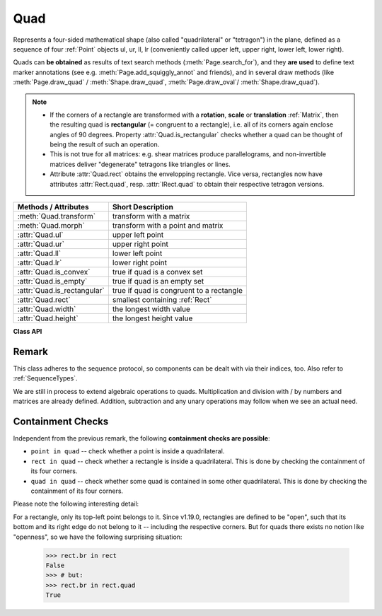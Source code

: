 .. _Quad:

==========
Quad
==========

Represents a four-sided mathematical shape (also called "quadrilateral" or "tetragon") in the plane, defined as a sequence of four :ref:`Point` objects ul, ur, ll, lr (conveniently called upper left, upper right, lower left, lower right).

Quads can **be obtained** as results of text search methods (:meth:`Page.search_for`), and they **are used** to define text marker annotations (see e.g. :meth:`Page.add_squiggly_annot` and friends), and in several draw methods (like :meth:`Page.draw_quad` / :meth:`Shape.draw_quad`, :meth:`Page.draw_oval`/ :meth:`Shape.draw_quad`).

.. note::

   * If the corners of a rectangle are transformed with a **rotation**, **scale** or **translation** :ref:`Matrix`, then the resulting quad is **rectangular** (= congruent to a rectangle), i.e. all of its corners again enclose angles of 90 degrees. Property :attr:`Quad.is_rectangular` checks whether a quad can be thought of being the result of such an operation.

   * This is not true for all matrices: e.g. shear matrices produce parallelograms, and non-invertible matrices deliver "degenerate" tetragons like triangles or lines.

   * Attribute :attr:`Quad.rect` obtains the envelopping rectangle. Vice versa, rectangles now have attributes :attr:`Rect.quad`, resp. :attr:`IRect.quad` to obtain their respective tetragon versions.


============================= =======================================================
**Methods / Attributes**      **Short Description**
============================= =======================================================
:meth:`Quad.transform`        transform with a matrix
:meth:`Quad.morph`            transform with a point and matrix
:attr:`Quad.ul`               upper left point
:attr:`Quad.ur`               upper right point
:attr:`Quad.ll`               lower left point
:attr:`Quad.lr`               lower right point
:attr:`Quad.is_convex`        true if quad is a convex set
:attr:`Quad.is_empty`         true if quad is an empty set
:attr:`Quad.is_rectangular`   true if quad is congruent to a rectangle
:attr:`Quad.rect`             smallest containing :ref:`Rect`
:attr:`Quad.width`            the longest width value
:attr:`Quad.height`           the longest height value
============================= =======================================================

**Class API**

.. class:: Quad

   .. method:: __init__(self)

   .. method:: __init__(self, ul, ur, ll, lr)

   .. method:: __init__(self, quad)

   .. method:: __init__(self, sequence)

      Overloaded constructors: "ul", "ur", "ll", "lr" stand for :data:`point_like` objects (the four corners), "sequence" is a Python sequence with four :data:`point_like` objects.

      If "quad" is specified, the constructor creates a **new copy** of it.

      Without parameters, a quad consisting of 4 copies of *Point(0, 0)* is created.


   .. method:: transform(matrix)

      Modify the quadrilateral by transforming each of its corners with a matrix.

      :arg matrix_like matrix: the matrix.

   .. method:: morph(fixpoint, matrix)

      *(New in version 1.17.0)* "Morph" the quad with a matrix-like using a point-like as fixed point.

      :arg point_like fixpoint: the point.
      :arg matrix_like matrix: the matrix.
      :returns: a new quad (no operation if this is the infinite quad).


   .. attribute:: rect

      The smallest rectangle containing the quad, represented by the blue area in the following picture.

      .. image:: images/img-quads.*

      :type: :ref:`Rect`

   .. attribute:: ul

      Upper left point.

      :type: :ref:`Point`

   .. attribute:: ur

      Upper right point.

      :type: :ref:`Point`

   .. attribute:: ll

      Lower left point.

      :type: :ref:`Point`

   .. attribute:: lr

      Lower right point.

      :type: :ref:`Point`

   .. attribute:: is_convex

      *(New in version 1.16.1)*

      Checks if for any two points of the quad, all points on their connecting line also belong to the quad.

         .. image:: images/img-convexity.*
            :scale: 30

      :type: bool

   .. attribute:: is_empty

      True if enclosed area is zero, which means that at least three of the four corners are on the same line. If this is false, the quad may still be degenerate or not look like a tetragon at all (triangles, parallelograms, trapezoids, ...).

      :type: bool

   .. attribute:: is_rectangular

      True if all corner angles are 90 degrees. This implies that the quad is **convex and not empty**.

      :type: bool

   .. attribute:: width

      The maximum length of the top and the bottom side.

      :type: float

   .. attribute:: height

      The maximum length of the left and the right side.

      :type: float

Remark
------
This class adheres to the sequence protocol, so components can be dealt with via their indices, too. Also refer to :ref:`SequenceTypes`.

We are still in process to extend algebraic operations to quads. Multiplication and division with / by numbers and matrices are already defined. Addition, subtraction and any unary operations may follow when we see an actual need.

Containment Checks
---------------------
Independent from the previous remark, the following **containment checks are possible**:

* ``point in quad`` -- check whether a point is inside a quadrilateral.
* ``rect in quad`` -- check whether a rectangle is inside a quadrilateral. This is done by checking the containment of its four corners.
* ``quad in quad`` -- check whether some quad is contained in some other quadrilateral. This is done by checking the containment of its four corners.

Please note the following interesting detail:

For a rectangle, only its top-left point belongs to it. Since v1.19.0, rectangles are defined to be "open", such that its bottom and its right edge do not belong to it -- including the respective corners. But for quads there exists no notion like "openness", so we have the following surprising situation:

   >>> rect.br in rect
   False
   >>> # but:
   >>> rect.br in rect.quad
   True
